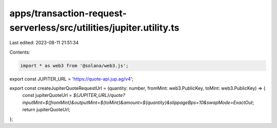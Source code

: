 apps/transaction-request-serverless/src/utilities/jupiter.utility.ts
====================================================================

Last edited: 2023-08-11 21:51:34

Contents:

.. code-block:: ts

    import * as web3 from '@solana/web3.js';

export const JUPITER_URL = 'https://quote-api.jup.ag/v4';

export const createJupiterQuoteRequestUrl = (quantity: number, fromMint: web3.PublicKey, toMint: web3.PublicKey) => {
    const jupiterQuoteUrl = `${JUPITER_URL}/quote?inputMint=${fromMint}&outputMint=${toMint}&amount=${quantity}&slippageBps=10&swapMode=ExactOut`;
    return jupiterQuoteUrl;
};


